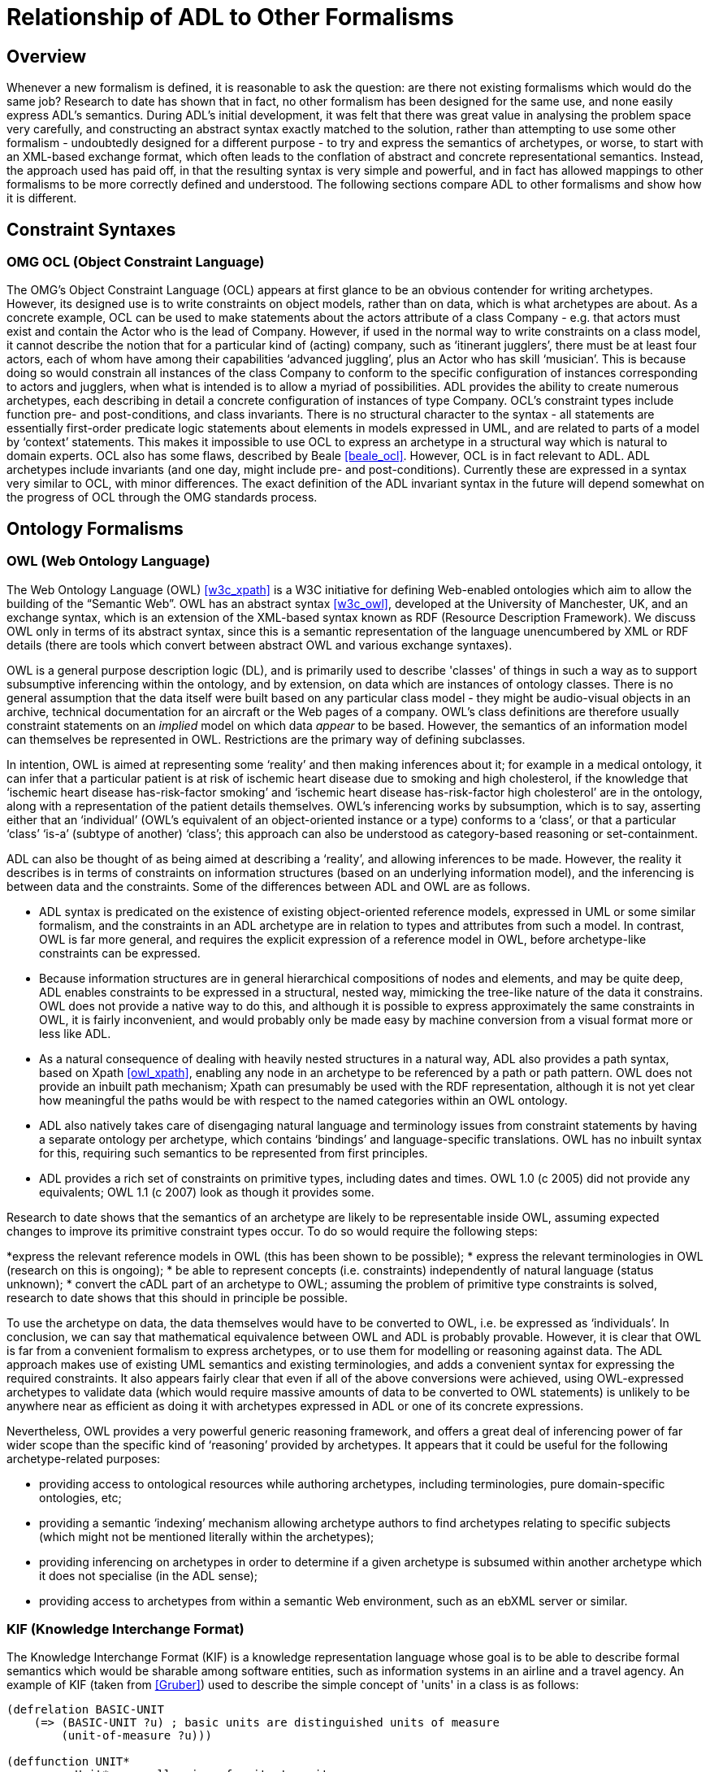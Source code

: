[appendix]
= Relationship of ADL to Other Formalisms

== Overview
Whenever a new formalism is defined, it is reasonable to ask the question: are there not existing formalisms which would do the same job? Research to date has shown that in fact, no other formalism has been designed for the same use, and none easily express ADL’s semantics. During ADL’s initial development, it was felt that there was great value in analysing the problem space very carefully, and constructing an abstract syntax exactly matched to the solution, rather than attempting to use some other formalism - undoubtedly designed for a different purpose - to try and express the semantics of archetypes, or worse, to start with an XML-based exchange format, which often leads to the conflation of abstract and concrete representational semantics. Instead, the approach used has paid off, in that the resulting syntax is very simple and powerful, and in fact has allowed mappings to other formalisms to be more correctly defined and understood. The following sections compare ADL to other formalisms and show how it is different.

== Constraint Syntaxes

=== OMG OCL (Object Constraint Language)
The OMG’s Object Constraint Language (OCL) appears at first glance to be an obvious contender for writing archetypes. However, its designed use is to write constraints on object models, rather than on data, which is what archetypes are about. As a concrete example, OCL can be used to make statements about the actors attribute of a class Company - e.g. that actors must exist and contain the Actor who is the lead of Company. However, if used in the normal way to write constraints on a class model, it cannot describe the notion that for a particular kind of (acting) company, such as ‘itinerant jugglers’, there must be at least four actors, each of whom have among their capabilities ‘advanced juggling’, plus an Actor who has skill ‘musician’. This is because doing so would constrain all instances of the class Company to conform to the specific configuration of instances corresponding to actors and jugglers, when what is intended is to allow a myriad of possibilities. ADL provides the ability to create numerous archetypes, each describing in detail a concrete configuration of instances of type Company.  OCL’s constraint types include function pre- and post-conditions, and class invariants. There is no structural character to the syntax - all statements are essentially first-order predicate logic statements about elements in models expressed in UML, and are related to parts of a model by ‘context’ statements.  This makes it impossible to use OCL to express an archetype in a structural way which is natural to domain experts. OCL also has some flaws, described by Beale <<beale_ocl>>.  However, OCL is in fact relevant to ADL. ADL archetypes include invariants (and one day, might include pre- and post-conditions). Currently these are expressed in a syntax very similar to OCL, with minor differences. The exact definition of the ADL invariant syntax in the future will depend somewhat on the progress of OCL through the OMG standards process.

== Ontology Formalisms

=== OWL (Web Ontology Language)
The Web Ontology Language (OWL) <<w3c_xpath>> is a W3C initiative for defining Web-enabled ontologies which aim to allow the building of the “Semantic Web”. OWL has an abstract syntax <<w3c_owl>>, developed at the University of Manchester, UK, and an exchange syntax, which is an extension of the XML-based syntax known as RDF (Resource Description Framework). We discuss OWL only in terms of its abstract syntax, since this is a semantic representation of the language unencumbered by XML or RDF details (there are tools which convert between abstract OWL and various exchange syntaxes).

OWL is a general purpose description logic (DL), and is primarily used to describe 'classes' of things in such a way as to support subsumptive inferencing within the ontology, and by extension, on data which are instances of ontology classes. There is no general assumption that the data itself were built based on any particular class model - they might be audio-visual objects in an archive, technical documentation for an aircraft or the Web pages of a company. OWL’s class definitions are therefore usually constraint statements on an _implied_ model on which data _appear_ to be based. However, the semantics of an information model can themselves be represented in OWL. Restrictions are the primary way of defining subclasses.

In intention, OWL is aimed at representing some ‘reality’ and then making inferences about it; for example in a medical ontology, it can infer that a particular patient is at risk of ischemic heart disease due to smoking and high cholesterol, if the knowledge that ‘ischemic heart disease has-risk-factor smoking’ and ‘ischemic heart disease has-risk-factor high cholesterol’ are in the ontology, along with a representation of the patient details themselves. OWL’s inferencing works by subsumption, which is to say, asserting either that an ‘individual’ (OWL’s equivalent of an object-oriented instance or a type) conforms to a ‘class’, or that a particular ‘class’ ‘is-a’ (subtype of another) ‘class’; this approach can also be understood as category-based reasoning or set-containment.

ADL can also be thought of as being aimed at describing a ‘reality’, and allowing inferences to be made. However, the reality it describes is in terms of constraints on information structures (based on an underlying information model), and the inferencing is between data and the constraints. Some of the differences between ADL and OWL are as follows.

* ADL syntax is predicated on the existence of existing object-oriented reference models, expressed in UML or some similar formalism, and the constraints in an ADL archetype are in relation to types and attributes from such a model. In contrast, OWL is far more general, and requires the explicit expression of a reference model in OWL, before archetype-like constraints can be expressed.
* Because information structures are in general hierarchical compositions of nodes and elements, and may be quite deep, ADL enables constraints to be expressed in a structural, nested way, mimicking the tree-like nature of the data it constrains. OWL does not provide a native way to do this, and although it is possible to express approximately the same constraints in OWL, it is fairly inconvenient, and would probably only be made easy by machine conversion from a visual format more or less like ADL.
* As a natural consequence of dealing with heavily nested structures in a natural way, ADL also provides a path syntax, based on Xpath <<owl_xpath>>, enabling any node in an archetype to be referenced by a path or path pattern. OWL does not provide an inbuilt path mechanism; Xpath can presumably be used with the RDF representation, although it is not yet clear how meaningful the paths would be with respect to the named categories within an OWL ontology.
* ADL also natively takes care of disengaging natural language and terminology issues from constraint statements by having a separate ontology per archetype, which contains ‘bindings’ and language-specific translations. OWL has no inbuilt syntax for this, requiring such semantics to be represented from first principles.
* ADL provides a rich set of constraints on primitive types, including dates and times. OWL 1.0 (c 2005) did not provide any equivalents; OWL 1.1 (c 2007) look as though it provides some.

Research to date shows that the semantics of an archetype are likely to be representable inside OWL, assuming expected changes to improve its primitive constraint types occur. To do so would require the following steps:

*express the relevant reference models in OWL (this has been shown to be possible);
* express the relevant terminologies in OWL (research on this is ongoing);
* be able to represent concepts (i.e. constraints) independently of natural language (status unknown);
* convert the cADL part of an archetype to OWL; assuming the problem of primitive type constraints is solved, research to date shows that this should in principle be possible.

To use the archetype on data, the data themselves would have to be converted to OWL, i.e. be expressed as ‘individuals’. In conclusion, we can say that mathematical equivalence between OWL and ADL is probably provable. However, it is clear that OWL is far from a convenient formalism to express archetypes, or to use them for modelling or reasoning against data. The ADL approach makes use of existing UML semantics and existing terminologies, and adds a convenient syntax for expressing the required constraints. It also appears fairly clear that even if all of the above conversions were achieved, using OWL-expressed archetypes to validate data (which would require massive amounts of data to be converted to OWL statements) is unlikely to be anywhere near as efficient as doing it with archetypes expressed in ADL or one of its concrete expressions.

Nevertheless, OWL provides a very powerful generic reasoning framework, and offers a great deal of inferencing power of far wider scope than the specific kind of ‘reasoning’ provided by archetypes. It appears that it could be useful for the following archetype-related purposes:

* providing access to ontological resources while authoring archetypes, including terminologies, pure domain-specific ontologies, etc;
* providing a semantic ‘indexing’ mechanism allowing archetype authors to find archetypes relating to specific subjects (which might not be mentioned literally within the archetypes);
* providing inferencing on archetypes in order to determine if a given archetype is subsumed within another archetype which it does not specialise (in the ADL sense);
* providing access to archetypes from within a semantic Web environment, such as an ebXML server or similar.

=== KIF (Knowledge Interchange Format)
The Knowledge Interchange Format (KIF) is a knowledge representation language whose goal is to be able to describe formal semantics which would be sharable among software entities, such as information systems in an airline and a travel agency. An example of KIF (taken from <<Gruber>>) used to describe the simple concept of 'units' in a class is as follows:

--------
(defrelation BASIC-UNIT
    (=> (BASIC-UNIT ?u) ; basic units are distinguished units of measure
        (unit-of-measure ?u)))

(deffunction UNIT*
        ; Unit* maps all pairs of units to units
    (=> (and (unit-of-measure ?u1) (unit-of-measure ?u2))
        (and (defined (UNIT* ?u1 ?u2)) (unit-of-measure (UNIT* ?u1 ?u2))))
            
        ; It is commutative
    (= (UNIT* ?u1 ?u2) (UNIT* ?u2 ?u1))
    
        ; It is associative
    (= (UNIT* ?u1 (UNIT* ?u2 ?u3))
        (UNIT* (UNIT* ?u1 ?u2) ?u3))
)

(deffunction UNIT^
        ; Unit^ maps all units and reals to units
    (=> (and (unit-of-measure ?u)
        (real-number ?r))
        (and (defined (UNIT^ ?u ?r)) (unit-of-measure (UNIT^ ?u ?r))))
        
        ; It has the algebraic properties of exponentiation
    (= (UNIT^ ?u 1) ?u)
    (= (unit* (UNIT^ ?u ?r1) (UNIT^ ?u ?r2)) (UNIT^ ?u (+ ?r1 ?r2)))
    (= (UNIT^ (unit* ?u1 ?u2) ?r)
    (unit* (UNIT^ ?u1 ?r) (UNIT^ ?u2 ?r)))
)
--------

It should be clear from the above that KIF is a definitional language - it defines all the concepts it mentions. However, the most common situation in which we find ourselves is that information models already exist, and may even have been deployed as software. Thus, to use KIF for expressing archetypes, the existing information model and relevant terminologies would have to be converted to KIF statements, before archetypes themselves could be expressed. This is essentially the same process as for expressing archetypes in OWL.

It should also be realised that KIF is intended as a knowledge exchange format, rather than a knowledge representation format, which is to say that it can (in theory) represent the semantics of any other knowledge representation language, such as OWL. This distinction today seems fine, since Web-enabled languages like OWL probably don’t need an exchange format other than their XML equivalents to be shared. The relationship and relative strengths and deficiencies is explored by e.g. <<Martin>>.

== XML-based Formalisms

=== XML-schema
Previously, archetypes have been expressed as XML instance documents conforming to W3C XML schemas, for example in the Good Electronic Health Record (see <<GeHR_AUS>> and http://www.openEHR.org[openEHR] projects. The schemas used in those projects correspond technically to the XML expressions of information model-dependent object models shown in The Archetypes: Technical Overview specification. XML archetypes are accordingly equivalent to serialised instances of the parse tree, i.e. particular ADL archetypes serialised from objects into XML instance.